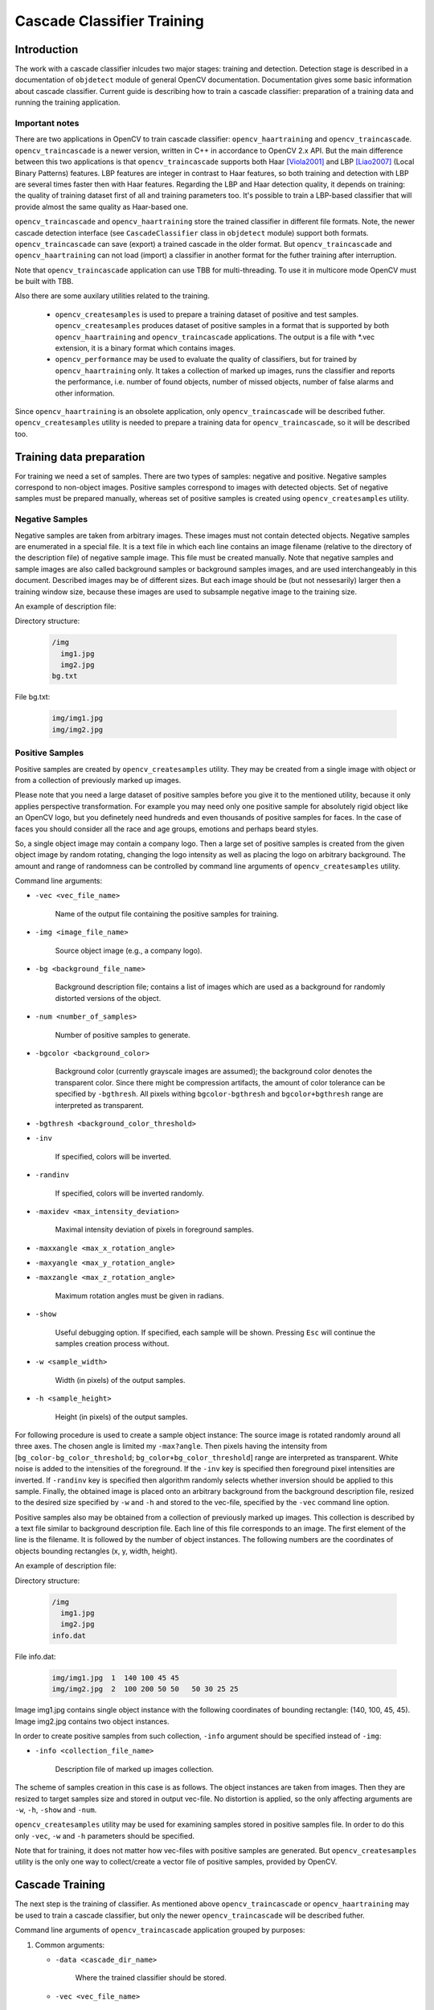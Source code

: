 ***************************
Cascade Classifier Training
***************************

.. highlight:: cpp

Introduction
============
The work with a cascade classifier inlcudes two major stages: training and detection. 
Detection stage is described in a documentation of ``objdetect`` module of general OpenCV documentation. Documentation gives some basic information about cascade classifier.
Current guide is describing how to train a cascade classifier: preparation of a training data and running the training application.

Important notes
---------------
There are two applications in OpenCV to train cascade classifier: ``opencv_haartraining`` and ``opencv_traincascade``. ``opencv_traincascade`` is a newer version, written in C++ in accordance to OpenCV 2.x API. But the main difference between this two applications is that ``opencv_traincascade`` supports both Haar [Viola2001]_ and LBP [Liao2007]_ (Local Binary Patterns) features. LBP features are integer in contrast to Haar features, so both training and detection with LBP are several times faster then with Haar features. Regarding the LBP and Haar detection quality, it depends on training: the quality of training dataset first of all and training parameters too. It's possible to train a LBP-based classifier that will provide almost the same quality as Haar-based one.

``opencv_traincascade`` and ``opencv_haartraining`` store the trained classifier in different file formats. Note, the newer cascade detection interface (see ``CascadeClassifier`` class in ``objdetect`` module) support both formats. ``opencv_traincascade`` can save (export) a trained cascade in the older format. But ``opencv_traincascade`` and ``opencv_haartraining`` can not load (import) a classifier in another format for the futher training after interruption.

Note that ``opencv_traincascade`` application can use TBB for multi-threading. To use it in multicore mode OpenCV must be built with TBB.

Also there are some auxilary utilities related to the training. 

    * ``opencv_createsamples`` is used to prepare a training dataset of positive and test samples. ``opencv_createsamples`` produces dataset of positive samples in a format that is supported by both ``opencv_haartraining`` and ``opencv_traincascade`` applications. The output is a file with *.vec extension, it is a binary format which contains images.
    
    * ``opencv_performance`` may be used to evaluate the quality of classifiers, but for trained by ``opencv_haartraining`` only. It takes a collection of marked up images, runs the classifier and reports the performance, i.e. number of found objects, number of missed objects, number of false alarms and other information.

Since ``opencv_haartraining`` is an obsolete application, only ``opencv_traincascade`` will be described futher. ``opencv_createsamples`` utility is  needed to prepare a training data for ``opencv_traincascade``, so it will be described too.


Training data preparation
=========================
For training we need a set of samples. There are two types of samples: negative and positive. Negative samples correspond to non-object images. Positive samples correspond to images with detected objects. Set of negative samples must be prepared manually, whereas set of positive samples is created using ``opencv_createsamples`` utility.

Negative Samples
----------------
Negative samples are taken from arbitrary images. These images must not contain detected objects. Negative samples are enumerated in a special file. It is a text file in which each line contains an image filename (relative to the directory of the description file) of negative sample image. This file must be created manually. Note that negative samples and sample images are also called background samples or background samples images, and are used interchangeably in this document. Described images may be of different sizes. But each image should be (but not nessesarily) larger then a training window size, because these images are used to subsample negative image to the training size.

An example of description file:
 
Directory structure:

    .. code-block:: text

        /img
          img1.jpg
          img2.jpg
        bg.txt
 
File bg.txt:

    .. code-block:: text

        img/img1.jpg
        img/img2.jpg
        
Positive Samples
----------------
Positive samples are created by ``opencv_createsamples`` utility. They may be created from a single image with object or from a collection of previously marked up images.

Please note that you need a large dataset of positive samples before you give it to the mentioned utility, because it only applies perspective transformation. For example you may need only one positive sample for absolutely rigid object like an OpenCV logo, but you definetely need hundreds and even thousands of positive samples for faces. In the case of faces you should consider all the race and age groups, emotions and perhaps beard styles.

So, a single object image may contain a company logo. Then a large set of positive samples is created from the given object image by random rotating, changing the logo intensity as well as placing the logo on arbitrary background. The amount and range of randomness can be controlled by command line arguments of ``opencv_createsamples`` utility.

Command line arguments:

* ``-vec <vec_file_name>``

    Name of the output file containing the positive samples for training.
    
* ``-img <image_file_name>``

    Source object image (e.g., a company logo).
    
* ``-bg <background_file_name>``

    Background description file; contains a list of images which are used as a background for randomly distorted versions of the object.

* ``-num <number_of_samples>``
    
    Number of positive samples to generate.
    
* ``-bgcolor <background_color>``

    Background color (currently grayscale images are assumed); the background color denotes the transparent color. Since there might be compression artifacts, the amount of color tolerance can be specified by ``-bgthresh``. All pixels withing ``bgcolor-bgthresh`` and ``bgcolor+bgthresh`` range are interpreted as transparent.
    
* ``-bgthresh <background_color_threshold>``

* ``-inv``
    
    If specified, colors will be inverted.
    
* ``-randinv``

    If specified, colors will be inverted randomly.
      
* ``-maxidev <max_intensity_deviation>``
 
    Maximal intensity deviation of pixels in foreground samples.
    
* ``-maxxangle <max_x_rotation_angle>``

* ``-maxyangle <max_y_rotation_angle>``

* ``-maxzangle <max_z_rotation_angle>``

      Maximum rotation angles must be given in radians.
      
* ``-show``

    Useful debugging option. If specified, each sample will be shown. Pressing ``Esc`` will continue the samples creation process without.
    
* ``-w <sample_width>``

    Width (in pixels) of the output samples.
  
* ``-h <sample_height>``

    Height (in pixels) of the output samples.

For following procedure is used to create a sample object instance:
The source image is rotated randomly around all three axes. The chosen angle is limited my ``-max?angle``. Then pixels having the intensity from [``bg_color-bg_color_threshold``; ``bg_color+bg_color_threshold``] range are interpreted as transparent. White noise is added to the intensities of the foreground. If the ``-inv`` key is specified then foreground pixel intensities are inverted. If ``-randinv`` key is specified then algorithm randomly selects whether inversion should be applied to this sample. Finally, the obtained image is placed onto an arbitrary background from the background description file, resized to the desired size specified by ``-w`` and ``-h`` and stored to the vec-file, specified by the ``-vec`` command line option.

Positive samples also may be obtained from a collection of previously marked up images. This collection is described by a text file similar to background description file. Each line of this file corresponds to an image. The first element of the line is the filename. It is followed by the number of object instances. The following numbers are the coordinates of objects bounding rectangles (x, y, width, height).

An example of description file:
 
Directory structure:

    .. code-block:: text

        /img
          img1.jpg
          img2.jpg
        info.dat
 
File info.dat:

    .. code-block:: text
    
        img/img1.jpg  1  140 100 45 45
        img/img2.jpg  2  100 200 50 50   50 30 25 25
 
Image img1.jpg contains single object instance with the following coordinates of bounding rectangle: (140, 100, 45, 45). Image img2.jpg contains two object instances.
 
In order to create positive samples from such collection, ``-info`` argument should be specified instead of ``-img``:

* ``-info <collection_file_name>``

    Description file of marked up images collection.
 
The scheme of samples creation in this case is as follows. The object instances are taken from images. Then they are resized to target samples size and stored in output vec-file. No distortion is applied, so the only affecting arguments are ``-w``, ``-h``, ``-show`` and ``-num``.
 
``opencv_createsamples`` utility may be used for examining samples stored in positive samples file. In order to do this only ``-vec``, ``-w`` and ``-h`` parameters should be specified.
 
Note that for training, it does not matter how vec-files with positive samples are generated. But ``opencv_createsamples`` utility is the only one way to collect/create a vector file of positive samples, provided by OpenCV.

Cascade Training
================
The next step is the training of classifier. As mentioned above ``opencv_traincascade`` or ``opencv_haartraining`` may be used to train a cascade classifier, but only the newer ``opencv_traincascade`` will be described futher.

Command line arguments of ``opencv_traincascade`` application grouped by purposes:

#.

    Common arguments:
    
    * ``-data <cascade_dir_name>``
    
        Where the trained classifier should be stored.
      
    * ``-vec <vec_file_name>``
    
        vec-file with positive samples (created by ``opencv_createsamples`` utility).
      
    * ``-bg <background_file_name>``
    
        Background description file.
      
    * ``-numPos <number_of_positive_samples>``
    
    * ``-numNeg <number_of_negative_samples>``
    
        Number of positive/negative samples used in training for every classifier stage.
        
    * ``-numStages <number_of_stages>``
    
        Number of cascade stages to be trained.
        
    * ``-precalcValBufSize <precalculated_vals_buffer_size_in_Mb>``
        
        Size of buffer for precalculated feature values (in Mb).
        
    * ``-precalcIdxBufSize <precalculated_idxs_buffer_size_in_Mb>``
    
        Size of buffer for precalculated feature indices (in Mb). The more memory you have the faster the training process.
        
    * ``-baseFormatSave``
        
        This argument is actual in case of Haar-like features. If it is specified, the cascade will be saved in the old format.
        
#.

    Cascade parameters:

    * ``-stageType <BOOST(default)>``
    
        Type of stages. Only boosted classifier are supported as a stage type at the moment.
        
    * ``-featureType<{HAAR(default), LBP}>``
    
        Type of features: ``HAAR`` - Haar-like features, ``LBP`` - local binary patterns.
    
    * ``-w <sampleWidth>``
    
    * ``-h <sampleHeight>``
    
        Size of training samples (in pixels). Must have exactly the same values as used during training samples creation (``opencv_createsamples`` utility).
        
#.

    Boosted classifer parameters:
    
    * ``-bt <{DAB, RAB, LB, GAB(default)}>``
    
        Type of boosted classifiers: ``DAB`` - Discrete AdaBoost, ``RAB`` - Real AdaBoost, ``LB`` - LogitBoost, ``GAB`` - Gentle AdaBoost.
        
    * ``-minHitRate <min_hit_rate>``
        
        Minimal desired hit rate for each stage of the classifier. Overall hit rate may be estimated as (min_hit_rate^number_of_stages).
        
    * ``-maxFalseAlarmRate <max_false_alarm_rate>``
    
      Maximal desired false alarm rate for each stage of the classifier. Overall false alarm rate may be estimated as (max_false_alarm_rate^number_of_stages).
      
    * ``-weightTrimRate <weight_trim_rate>``
    
        Specifies whether trimming should be used and its weight. A decent choice is 0.95.
        
    * ``-maxDepth <max_depth_of_weak_tree>``
    
        Maximal depth of a weak tree. A decent choice is 1, that is case of stumps.
        
    * ``-maxWeakCount <max_weak_tree_count>``
    
        Maximal count of weak trees for every cascade stage. The boosted classifier (stage) will have so many weak trees (``<=maxWeakCount``), as needed to achieve the given ``-maxFalseAlarmRate``.
        
#.

    Haar-like feature parameters:
    
    * ``-mode <BASIC (default) | CORE | ALL>``
    
        Selects the type of Haar features set used in training. ``BASIC`` use only upright features, while ``ALL`` uses the full set of upright and 45 degree rotated feature set. See [Rainer2002]_ for more details.
    
#.    

    Local Binary Patterns parameters:
    
    Local Binary Patterns don't have parameters.

After the ``opencv_traincascade`` application has finished its work, the trained cascade will be saved in cascade.xml file in the folder, which was passed as ``-data`` parameter. Other files in this folder are created for the case of interrupted training, so you may delete them after completion of training.

Training is finished and you can test you cascade classifier!

.. [Viola2001] Paul Viola, Michael Jones. *Rapid Object Detection using a Boosted Cascade of Simple Features*. Conference on Computer Vision and Pattern Recognition (CVPR), 2001, pp. 511-518.

.. [Rainer2002] Rainer Lienhart and Jochen Maydt. *An Extended Set of Haar-like Features for Rapid Object Detection*. Submitted to ICIP2002.

.. [Liao2007] Shengcai Liao, Xiangxin Zhu, Zhen Lei, Lun Zhang and Stan Z. Li. *Learning Multi-scale Block Local Binary Patterns for Face Recognition*. International Conference on Biometrics (ICB), 2007, pp. 828-837.
